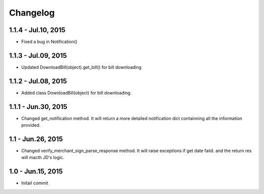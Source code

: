 Changelog
==============================

1.1.4 - Jul.10, 2015
------------------------------
- Fixed a bug in Notification()

1.1.3 - Jul.09, 2015
------------------------------

- Updated DownloadBill(object).get_bill() for bill downloading

1.1.2 - Jul.08, 2015
------------------------------

- Added class DownloadBill(object) for bill downloading.

1.1.1 - Jun.30, 2015
------------------------------

- Changed get_notification method.
  It will return a more detailed notification dict 
  containning all the information provided.

1.1 - Jun.26, 2015
------------------------------

- Changed verify_merchant_sign_parse_response method.
  It will raise exceptions if get date faild.
  and the return res will macth JD's logic.

1.0 - Jun.15, 2015
------------------------------

- Initail commit

